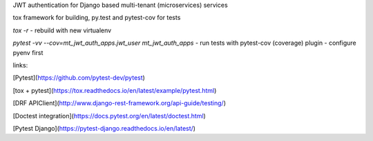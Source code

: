 
JWT authentication for Django based multi-tenant (microservices)  services

tox framework for building, py.test and pytest-cov for tests

`tox -r` - rebuild with new virtualenv

`pytest -vv --cov=mt_jwt_auth_apps.jwt_user mt_jwt_auth_apps` - run tests with pytest-cov (coverage) plugin - configure pyenv first


links:

[Pytest](https://github.com/pytest-dev/pytest)

[tox + pytest](https://tox.readthedocs.io/en/latest/example/pytest.html)

[DRF APIClient](http://www.django-rest-framework.org/api-guide/testing/)

[Doctest integration](https://docs.pytest.org/en/latest/doctest.html)

[Pytest Django](https://pytest-django.readthedocs.io/en/latest/)
